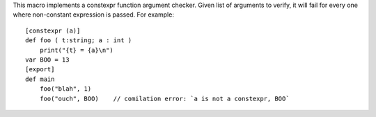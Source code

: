 This macro implements a constexpr function argument checker. Given list of arguments to verify, it will fail for every one where non-constant expression is passed. For example::

    [constexpr (a)]
    def foo ( t:string; a : int )
        print("{t} = {a}\n")
    var BOO = 13
    [export]
    def main
        foo("blah", 1)
        foo("ouch", BOO)    // comilation error: `a is not a constexpr, BOO`
